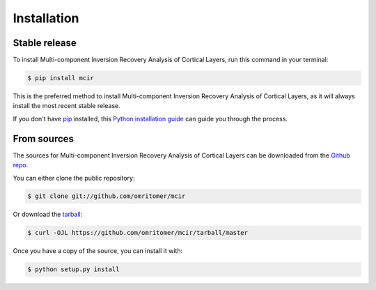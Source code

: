 .. highlight:: shell

============
Installation
============


Stable release
--------------

To install Multi-component Inversion Recovery Analysis of Cortical Layers, run this command in your terminal:

.. code-block:: console

    $ pip install mcir

This is the preferred method to install Multi-component Inversion Recovery Analysis of Cortical Layers, as it will always install the most recent stable release.

If you don't have `pip`_ installed, this `Python installation guide`_ can guide
you through the process.

.. _pip: https://pip.pypa.io
.. _Python installation guide: http://docs.python-guide.org/en/latest/starting/installation/


From sources
------------

The sources for Multi-component Inversion Recovery Analysis of Cortical Layers can be downloaded from the `Github repo`_.

You can either clone the public repository:

.. code-block:: console

    $ git clone git://github.com/omritomer/mcir

Or download the `tarball`_:

.. code-block:: console

    $ curl -OJL https://github.com/omritomer/mcir/tarball/master

Once you have a copy of the source, you can install it with:

.. code-block:: console

    $ python setup.py install


.. _Github repo: https://github.com/omritomer/mcir
.. _tarball: https://github.com/omritomer/mcir/tarball/master
